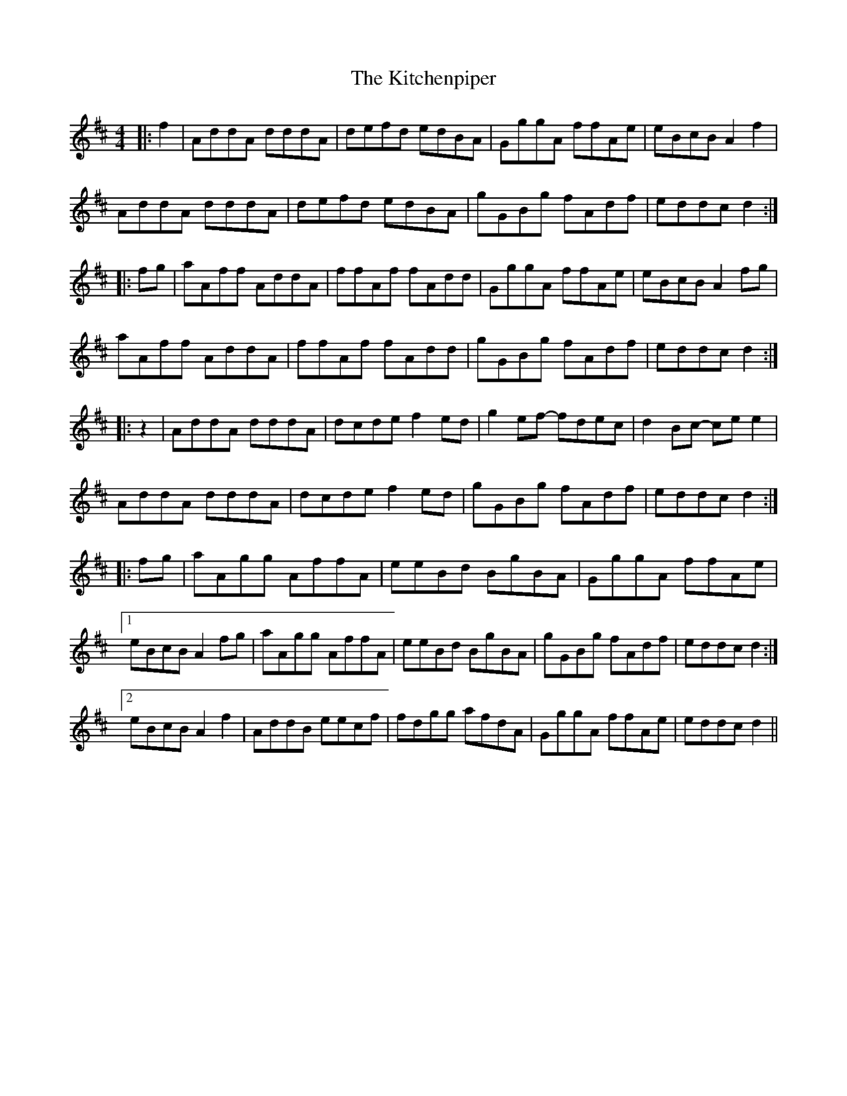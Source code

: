 X: 21926
T: Kitchenpiper, The
R: hornpipe
M: 4/4
K: Dmajor
|:f2|AddA dddA|defd edBA|GggA ffAe|eBcB A2f2|
AddA dddA|defd edBA|gGBg fAdf|eddc d2:|
|:fg|aAff AddA|ffAf fAdd|GggA ffAe|eBcB A2 fg|
aAff AddA|ffAf fAdd|gGBg fAdf|eddc d2:|
|:z2|AddA dddA|dcde f2ed|g2ef- fdec|d2Bc- cee2|
AddA dddA|dcde f2ed|gGBg fAdf|eddc d2:|
|:fg|aAgg AffA|eeBd BgBA|GggA ffAe|
[1 eBcB A2fg|aAgg AffA|eeBd BgBA|gGBg fAdf|eddc d2:|
[2 eBcB A2f2|AddB eecf|fdgg afdA|GggA ffAe|eddc d2||

